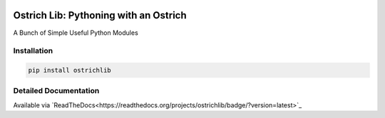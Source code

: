 .. image:: https://travis-ci.org/TheOstrichIO/ostrichlib.svg?branch=master
    :target: https://travis-ci.org/TheOstrichIO/ostrichlib
    :alt: Build Status

.. image:: https://coveralls.io/repos/github/TheOstrichIO/ostrichlib/badge.svg?branch=master
    :target: https://coveralls.io/github/TheOstrichIO/ostrichlib?branch=master
    :alt: Code Coverage

.. image:: https://readthedocs.org/projects/ostrichlib/badge/?version=latest
    :target: http://ostrichlib.readthedocs.org/en/latest/?badge=latest
    :alt: Documentation Status

======================================
Ostrich Lib: Pythoning with an Ostrich
======================================

A Bunch of Simple Useful Python Modules


Installation
------------

.. code-block:: shell

    pip install ostrichlib


Detailed Documentation
----------------------

Available via `ReadTheDocs<https://readthedocs.org/projects/ostrichlib/badge/?version=latest>`_

